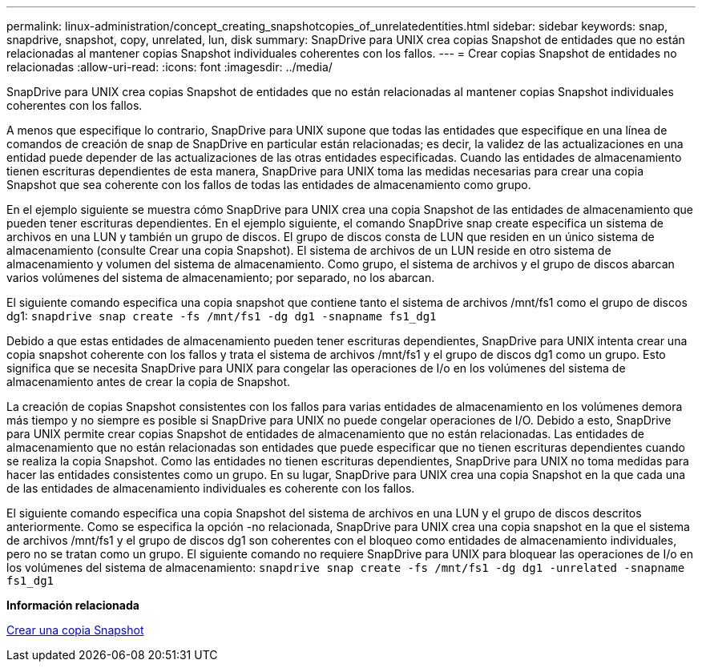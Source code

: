 ---
permalink: linux-administration/concept_creating_snapshotcopies_of_unrelatedentities.html 
sidebar: sidebar 
keywords: snap, snapdrive, snapshot, copy, unrelated, lun, disk 
summary: SnapDrive para UNIX crea copias Snapshot de entidades que no están relacionadas al mantener copias Snapshot individuales coherentes con los fallos. 
---
= Crear copias Snapshot de entidades no relacionadas
:allow-uri-read: 
:icons: font
:imagesdir: ../media/


[role="lead"]
SnapDrive para UNIX crea copias Snapshot de entidades que no están relacionadas al mantener copias Snapshot individuales coherentes con los fallos.

A menos que especifique lo contrario, SnapDrive para UNIX supone que todas las entidades que especifique en una línea de comandos de creación de snap de SnapDrive en particular están relacionadas; es decir, la validez de las actualizaciones en una entidad puede depender de las actualizaciones de las otras entidades especificadas. Cuando las entidades de almacenamiento tienen escrituras dependientes de esta manera, SnapDrive para UNIX toma las medidas necesarias para crear una copia Snapshot que sea coherente con los fallos de todas las entidades de almacenamiento como grupo.

En el ejemplo siguiente se muestra cómo SnapDrive para UNIX crea una copia Snapshot de las entidades de almacenamiento que pueden tener escrituras dependientes. En el ejemplo siguiente, el comando SnapDrive snap create especifica un sistema de archivos en una LUN y también un grupo de discos. El grupo de discos consta de LUN que residen en un único sistema de almacenamiento (consulte Crear una copia Snapshot). El sistema de archivos de un LUN reside en otro sistema de almacenamiento y volumen del sistema de almacenamiento. Como grupo, el sistema de archivos y el grupo de discos abarcan varios volúmenes del sistema de almacenamiento; por separado, no los abarcan.

El siguiente comando especifica una copia snapshot que contiene tanto el sistema de archivos /mnt/fs1 como el grupo de discos dg1: `snapdrive snap create -fs /mnt/fs1 -dg dg1 -snapname fs1_dg1`

Debido a que estas entidades de almacenamiento pueden tener escrituras dependientes, SnapDrive para UNIX intenta crear una copia snapshot coherente con los fallos y trata el sistema de archivos /mnt/fs1 y el grupo de discos dg1 como un grupo. Esto significa que se necesita SnapDrive para UNIX para congelar las operaciones de I/o en los volúmenes del sistema de almacenamiento antes de crear la copia de Snapshot.

La creación de copias Snapshot consistentes con los fallos para varias entidades de almacenamiento en los volúmenes demora más tiempo y no siempre es posible si SnapDrive para UNIX no puede congelar operaciones de I/O. Debido a esto, SnapDrive para UNIX permite crear copias Snapshot de entidades de almacenamiento que no están relacionadas. Las entidades de almacenamiento que no están relacionadas son entidades que puede especificar que no tienen escrituras dependientes cuando se realiza la copia Snapshot. Como las entidades no tienen escrituras dependientes, SnapDrive para UNIX no toma medidas para hacer las entidades consistentes como un grupo. En su lugar, SnapDrive para UNIX crea una copia Snapshot en la que cada una de las entidades de almacenamiento individuales es coherente con los fallos.

El siguiente comando especifica una copia Snapshot del sistema de archivos en una LUN y el grupo de discos descritos anteriormente. Como se especifica la opción -no relacionada, SnapDrive para UNIX crea una copia snapshot en la que el sistema de archivos /mnt/fs1 y el grupo de discos dg1 son coherentes con el bloqueo como entidades de almacenamiento individuales, pero no se tratan como un grupo. El siguiente comando no requiere SnapDrive para UNIX para bloquear las operaciones de I/o en los volúmenes del sistema de almacenamiento: `snapdrive snap create -fs /mnt/fs1 -dg dg1 -unrelated -snapname fs1_dg1`

*Información relacionada*

xref:task_creating_asnapshot_copy.adoc[Crear una copia Snapshot]
